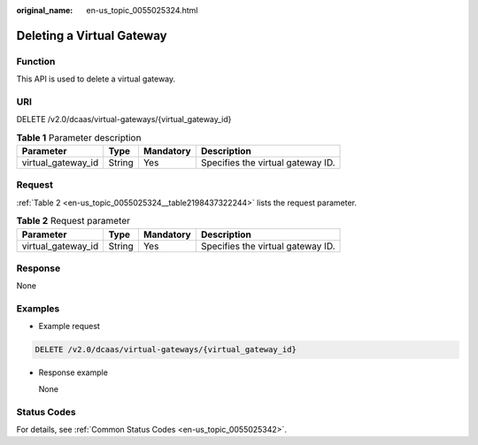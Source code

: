 :original_name: en-us_topic_0055025324.html

.. _en-us_topic_0055025324:

Deleting a Virtual Gateway
==========================

Function
--------

This API is used to delete a virtual gateway.

URI
---

DELETE /v2.0/dcaas/virtual-gateways/{virtual_gateway_id}

.. table:: **Table 1** Parameter description

   ================== ====== ========= =================================
   Parameter          Type   Mandatory Description
   ================== ====== ========= =================================
   virtual_gateway_id String Yes       Specifies the virtual gateway ID.
   ================== ====== ========= =================================

Request
-------

:ref:`Table 2 <en-us_topic_0055025324__table2198437322244>` lists the request parameter.

.. _en-us_topic_0055025324__table2198437322244:

.. table:: **Table 2** Request parameter

   ================== ====== ========= =================================
   Parameter          Type   Mandatory Description
   ================== ====== ========= =================================
   virtual_gateway_id String Yes       Specifies the virtual gateway ID.
   ================== ====== ========= =================================

Response
--------

None

Examples
--------

-  Example request

.. code-block:: text

   DELETE /v2.0/dcaas/virtual-gateways/{virtual_gateway_id}

-  Response example

   None

Status Codes
------------

For details, see :ref:`Common Status Codes <en-us_topic_0055025342>`.
